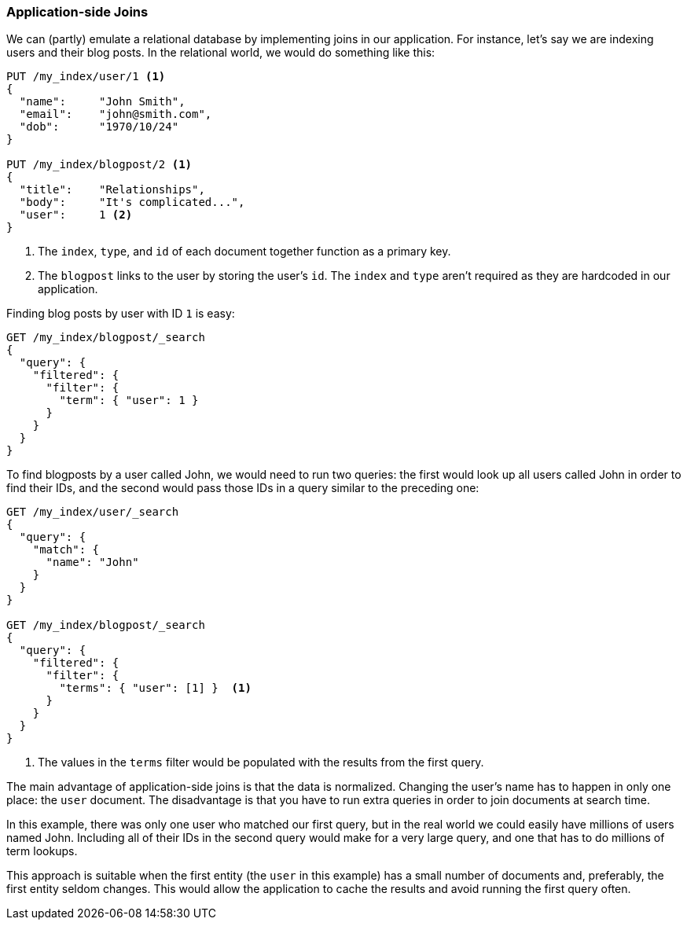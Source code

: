 [[application-joins]]
=== Application-side Joins

We can (partly) emulate a relational((("relationships", "application-side joins")))((("application-side joins"))) database by implementing joins in our
application. ((("joins", "application-side")))For instance, let's say we are indexing users and their
blog posts.  In the relational world, we would do something like this:

[source,json]
--------------------------------
PUT /my_index/user/1 <1>
{
  "name":     "John Smith",
  "email":    "john@smith.com",
  "dob":      "1970/10/24"
}

PUT /my_index/blogpost/2 <1>
{
  "title":    "Relationships",
  "body":     "It's complicated...",
  "user":     1 <2>
}
--------------------------------
<1> The `index`, `type`, and `id` of each document together function as a primary key.
<2> The `blogpost` links to the user by storing the user's `id`.  The `index`
    and `type` aren't required as they are hardcoded in our application.

Finding blog posts by user with ID `1` is easy:

[source,json]
--------------------------------
GET /my_index/blogpost/_search
{
  "query": {
    "filtered": {
      "filter": {
        "term": { "user": 1 }
      }
    }
  }
}
--------------------------------

To find blogposts by a user called John, we would need to run two queries:
the first would look up all users called John in order to find their IDs,
and the second would pass those IDs in a query similar to the preceding one:

[source,json]
--------------------------------
GET /my_index/user/_search
{
  "query": {
    "match": {
      "name": "John"
    }
  }
}

GET /my_index/blogpost/_search
{
  "query": {
    "filtered": {
      "filter": {
        "terms": { "user": [1] }  <1>
      }
    }
  }
}
--------------------------------
<1> The values in the `terms` filter would be populated with the results from
    the first query.

The main advantage of application-side joins is that the data is normalized.
Changing the user's name has to happen in only one place: the `user` document.
The disadvantage is that you have to run extra queries in order to join documents at search time.

In this example, there was only one user who matched our first query, but in
the real world we could easily have millions of users named John.
Including all of their IDs in the second query would make for a very large
query, and one that has to do millions of term lookups.

This approach is suitable when the first entity (the `user` in this example)
has a small number of documents and, preferably, the first entity seldom changes. This
would allow the application to cache the results and avoid running the first
query often.




